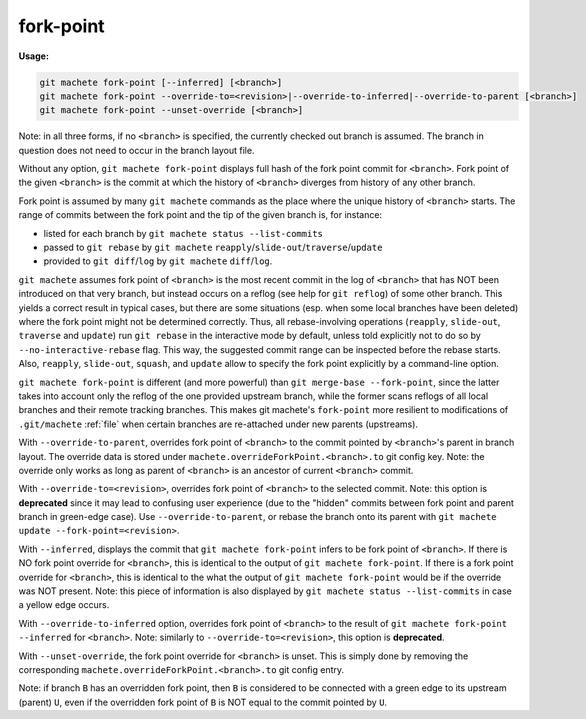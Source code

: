 .. raw:: html

    <style> .green {color:green} </style>
    <style> .yellow {color:#FFBF00} </style>

.. role:: green
.. role:: yellow


.. _fork-point:

fork-point
==========
**Usage:**

.. code-block:: shell

  git machete fork-point [--inferred] [<branch>]
  git machete fork-point --override-to=<revision>|--override-to-inferred|--override-to-parent [<branch>]
  git machete fork-point --unset-override [<branch>]

Note: in all three forms, if no ``<branch>`` is specified, the currently checked out branch is assumed.
The branch in question does not need to occur in the branch layout file.


Without any option, ``git machete fork-point`` displays full hash of the fork point commit for ``<branch>``.
Fork point of the given ``<branch>`` is the commit at which the history of ``<branch>`` diverges from history of any other branch.

Fork point is assumed by many ``git machete`` commands as the place where the unique history of ``<branch>`` starts.
The range of commits between the fork point and the tip of the given branch is, for instance:

* listed for each branch by ``git machete status --list-commits``
* passed to ``git rebase`` by ``git machete`` ``reapply``/``slide-out``/``traverse``/``update``
* provided to ``git diff``/``log`` by ``git machete`` ``diff``/``log``.

``git machete`` assumes fork point of ``<branch>`` is the most recent commit in the log of ``<branch>`` that has NOT been introduced on that very branch,
but instead occurs on a reflog (see help for ``git reflog``) of some other branch.
This yields a correct result in typical cases, but there are some situations
(esp. when some local branches have been deleted) where the fork point might not be determined correctly.
Thus, all rebase-involving operations (``reapply``, ``slide-out``, ``traverse`` and ``update``) run ``git rebase`` in the interactive mode by default,
unless told explicitly not to do so by ``--no-interactive-rebase`` flag. This way, the suggested commit range can be inspected before the rebase starts.
Also, ``reapply``, ``slide-out``, ``squash``, and ``update`` allow to specify the fork point explicitly by a command-line option.

``git machete fork-point`` is different (and more powerful) than ``git merge-base --fork-point``,
since the latter takes into account only the reflog of the one provided upstream branch,
while the former scans reflogs of all local branches and their remote tracking branches.
This makes git machete's ``fork-point`` more resilient to modifications of ``.git/machete`` :ref:`file` when certain branches are re-attached under new parents (upstreams).

With ``--override-to-parent``, overrides fork point of ``<branch>`` to the commit pointed by ``<branch>``'s parent in branch layout.
The override data is stored under ``machete.overrideForkPoint.<branch>.to`` git config key.
Note: the override only works as long as parent of ``<branch>`` is an ancestor of current ``<branch>`` commit.

With ``--override-to=<revision>``, overrides fork point of ``<branch>`` to the selected commit.
Note: this option is **deprecated** since it may lead to confusing user experience (due to the "hidden" commits between fork point and parent branch in green-edge case).
Use ``--override-to-parent``, or rebase the branch onto its parent with ``git machete update --fork-point=<revision>``.

With ``--inferred``, displays the commit that ``git machete fork-point`` infers to be fork point of ``<branch>``.
If there is NO fork point override for ``<branch>``, this is identical to the output of ``git machete fork-point``.
If there is a fork point override for ``<branch>``, this is identical to the what the output of ``git machete fork-point`` would be if the override was NOT present.
Note: this piece of information is also displayed by ``git machete status --list-commits`` in case a :yellow:`yellow` edge occurs.

With ``--override-to-inferred`` option, overrides fork point of ``<branch>`` to the result of ``git machete fork-point --inferred`` for ``<branch>``.
Note: similarly to ``--override-to=<revision>``, this option is **deprecated**.

With ``--unset-override``, the fork point override for ``<branch>`` is unset.
This is simply done by removing the corresponding ``machete.overrideForkPoint.<branch>.to`` git config entry.


Note: if branch ``B`` has an overridden fork point, then ``B`` is considered to be connected with a :green:`green` edge to its upstream (parent) ``U``,
even if the overridden fork point of ``B`` is NOT equal to the commit pointed by ``U``.
